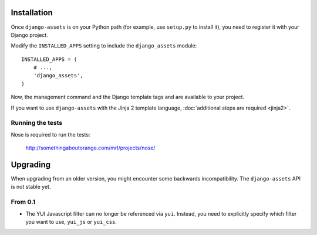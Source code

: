 .. highlight:: python

------------
Installation
------------

Once ``django-assets`` is on your Python path (for example, use
``setup.py`` to install it), you need to register it with your Django
project.

Modify the ``INSTALLED_APPS`` setting to include the ``django_assets``
module::

    INSTALLED_APPS = (
        # ...,
        'django_assets',
    )

Now, the management command and the Django template tags and are
available to your project.

If you want to use ``django-assets`` with the Jinja 2 template language,
:doc:`additional steps are required <jinja2>`.

Running the tests
~~~~~~~~~~~~~~~~~

Nose is required to run the tests:

    http://somethingaboutorange.com/mrl/projects/nose/


---------
Upgrading
---------

When upgrading from an older version, you might encounter some backwards
incompatibility. The ``django-assets`` API is not stable yet.

From 0.1
~~~~~~~~

- The YUI Javascript filter can no longer be referenced via ``yui``.
  Instead, you need to explicitly specify which filter you want to use,
  ``yui_js`` or ``yui_css``.